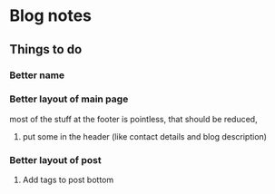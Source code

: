 * Blog notes

** Things to do 

*** Better name
*** Better layout of main page
most of the stuff at the footer is pointless, that should be reduced, 
**** put some in the header (like contact details and blog description)
*** Better layout of post
**** Add tags to post bottom 
     
